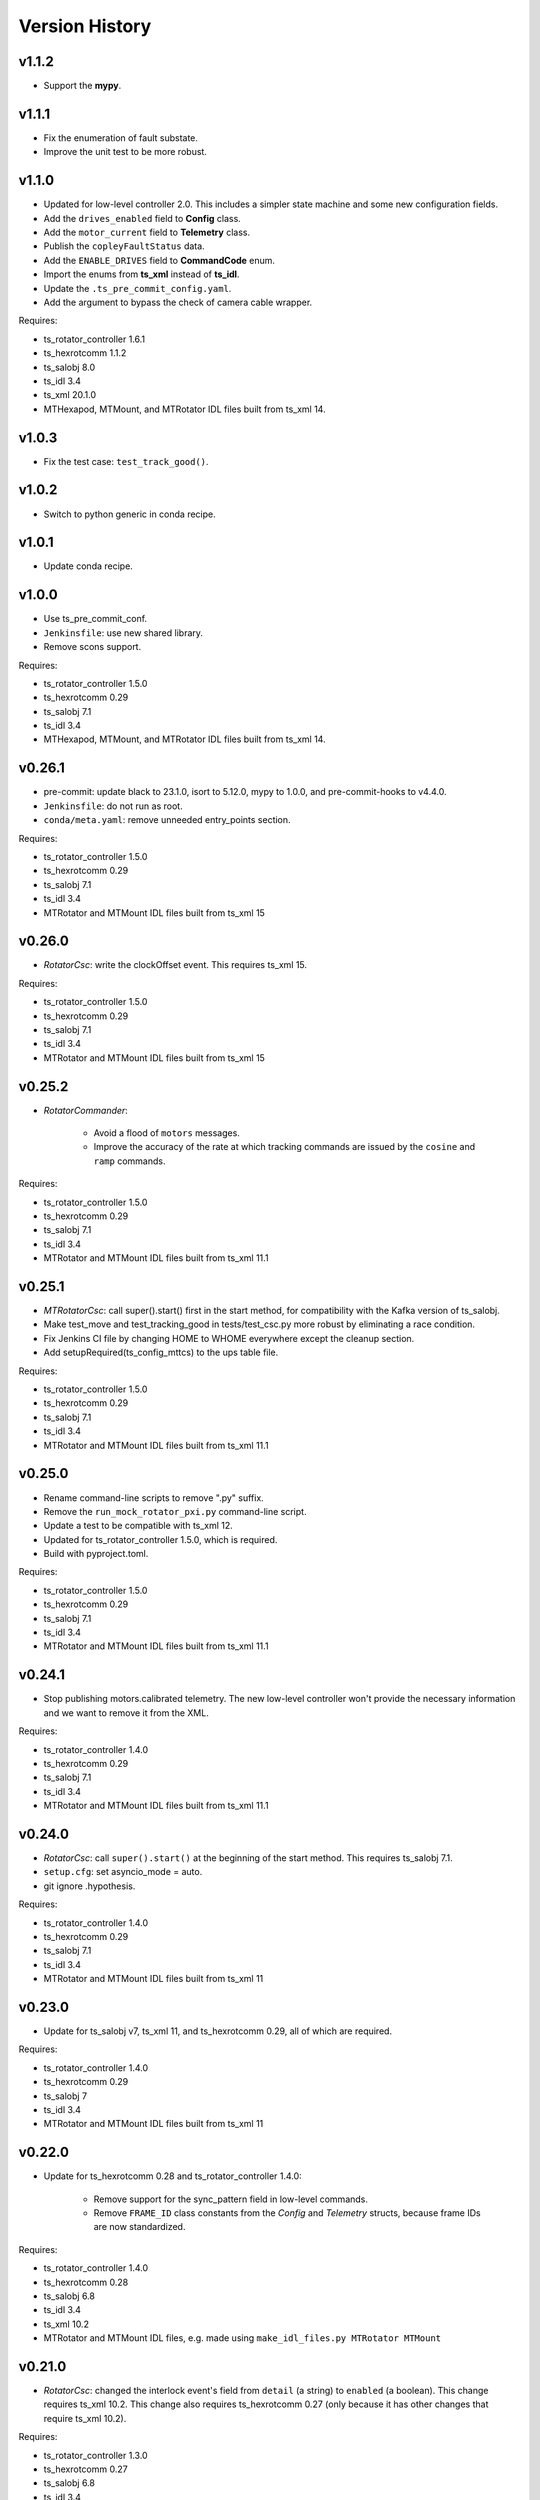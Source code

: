 .. py:currentmodule:: lsst.ts.mtrotator

.. _lsst.ts.mtrotator.version_history:

###############
Version History
###############

v1.1.2
------

* Support the **mypy**.

v1.1.1
------

* Fix the enumeration of fault substate.
* Improve the unit test to be more robust.

v1.1.0
------

* Updated for low-level controller 2.0.
  This includes a simpler state machine and some new configuration fields.
* Add the ``drives_enabled`` field to **Config** class.
* Add the ``motor_current`` field to **Telemetry** class.
* Publish the ``copleyFaultStatus`` data.
* Add the ``ENABLE_DRIVES`` field to **CommandCode** enum.
* Import the enums from **ts_xml** instead of **ts_idl**.
* Update the ``.ts_pre_commit_config.yaml``.
* Add the argument to bypass the check of camera cable wrapper.

Requires:

* ts_rotator_controller 1.6.1
* ts_hexrotcomm 1.1.2
* ts_salobj 8.0
* ts_idl 3.4
* ts_xml 20.1.0
* MTHexapod, MTMount, and MTRotator IDL files built from ts_xml 14.

v1.0.3
------

* Fix the test case: ``test_track_good()``.

v1.0.2
------

* Switch to python generic in conda recipe.

v1.0.1
------

* Update conda recipe.

v1.0.0
------

* Use ts_pre_commit_conf.
* ``Jenkinsfile``: use new shared library.
* Remove scons support.

Requires:

* ts_rotator_controller 1.5.0
* ts_hexrotcomm 0.29
* ts_salobj 7.1
* ts_idl 3.4
* MTHexapod, MTMount, and MTRotator IDL files built from ts_xml 14.

v0.26.1
-------

* pre-commit: update black to 23.1.0, isort to 5.12.0, mypy to 1.0.0, and pre-commit-hooks to v4.4.0.
* ``Jenkinsfile``: do not run as root.
* ``conda/meta.yaml``: remove unneeded entry_points section.

Requires:

* ts_rotator_controller 1.5.0
* ts_hexrotcomm 0.29
* ts_salobj 7.1
* ts_idl 3.4
* MTRotator and MTMount IDL files built from ts_xml 15

v0.26.0
-------

* `RotatorCsc`: write the clockOffset event. This requires ts_xml 15.

Requires:

* ts_rotator_controller 1.5.0
* ts_hexrotcomm 0.29
* ts_salobj 7.1
* ts_idl 3.4
* MTRotator and MTMount IDL files built from ts_xml 15

v0.25.2
-------

* `RotatorCommander`:

    * Avoid a flood of ``motors`` messages.
    * Improve the accuracy of the rate at which tracking commands are issued by the ``cosine`` and ``ramp`` commands.

Requires:

* ts_rotator_controller 1.5.0
* ts_hexrotcomm 0.29
* ts_salobj 7.1
* ts_idl 3.4
* MTRotator and MTMount IDL files built from ts_xml 11.1

v0.25.1
-------

* `MTRotatorCsc`: call super().start() first in the start method, for compatibility with the Kafka version of ts_salobj.
* Make test_move and test_tracking_good in tests/test_csc.py more robust by eliminating a race condition.
* Fix Jenkins CI file by changing HOME to WHOME everywhere except the cleanup section.
* Add setupRequired(ts_config_mttcs) to the ups table file.

Requires:

* ts_rotator_controller 1.5.0
* ts_hexrotcomm 0.29
* ts_salobj 7.1
* ts_idl 3.4
* MTRotator and MTMount IDL files built from ts_xml 11.1

v0.25.0
-------

* Rename command-line scripts to remove ".py" suffix.
* Remove the ``run_mock_rotator_pxi.py`` command-line script.
* Update a test to be compatible with ts_xml 12.
* Updated for ts_rotator_controller 1.5.0, which is required.
* Build with pyproject.toml.

Requires:

* ts_rotator_controller 1.5.0
* ts_hexrotcomm 0.29
* ts_salobj 7.1
* ts_idl 3.4
* MTRotator and MTMount IDL files built from ts_xml 11.1

v0.24.1
-------

* Stop publishing motors.calibrated telemetry.
  The new low-level controller won't provide the necessary information and we want to remove it from the XML.

Requires:

* ts_rotator_controller 1.4.0
* ts_hexrotcomm 0.29
* ts_salobj 7.1
* ts_idl 3.4
* MTRotator and MTMount IDL files built from ts_xml 11.1

v0.24.0
-------

* `RotatorCsc`: call ``super().start()`` at the beginning of the start method.
  This requires ts_salobj 7.1.
* ``setup.cfg``: set asyncio_mode = auto.
* git ignore .hypothesis.

Requires:

* ts_rotator_controller 1.4.0
* ts_hexrotcomm 0.29
* ts_salobj 7.1
* ts_idl 3.4
* MTRotator and MTMount IDL files built from ts_xml 11

v0.23.0
-------

* Update for ts_salobj v7, ts_xml 11, and ts_hexrotcomm 0.29, all of which are required.

Requires:

* ts_rotator_controller 1.4.0
* ts_hexrotcomm 0.29
* ts_salobj 7
* ts_idl 3.4
* MTRotator and MTMount IDL files built from ts_xml 11

v0.22.0
-------

* Update for ts_hexrotcomm 0.28 and ts_rotator_controller 1.4.0:

    * Remove support for the sync_pattern field in low-level commands.
    * Remove ``FRAME_ID`` class constants from the `Config` and `Telemetry` structs, because frame IDs are now standardized.

Requires:

* ts_rotator_controller 1.4.0
* ts_hexrotcomm 0.28
* ts_salobj 6.8
* ts_idl 3.4
* ts_xml 10.2
* MTRotator and MTMount IDL files, e.g. made using ``make_idl_files.py MTRotator MTMount``


v0.21.0
-------

* `RotatorCsc`: changed the interlock event's field from ``detail`` (a string) to ``enabled`` (a boolean).
  This change requires ts_xml 10.2.
  This change also requires ts_hexrotcomm 0.27 (only because it has other changes that require ts_xml 10.2).

Requires:

* ts_rotator_controller 1.3.0
* ts_hexrotcomm 0.27
* ts_salobj 6.8
* ts_idl 3.4
* ts_xml 10.2
* MTRotator and MTMount IDL files, e.g. made using ``make_idl_files.py MTRotator MTMount``

v0.20.0
-------

* Updated unit tests for compatibility with ts_salobj 6.8, which is now required.
* ``setup.cfg``: update to not check version.py.
* `CONFIG_SCHEMA`: update $id github link from master to main.

Requires:

* ts_rotator_controller 1.3.0
* ts_hexrotcomm 0.23
* ts_salobj 6.8
* ts_idl 3.4
* ts_xml 7.1
* MTRotator and MTMount IDL files, e.g. made using ``make_idl_files.py MTRotator MTMount``

v0.19.1
-------

* Update the default host to ``rot-pxi-controller.cp.lsst.org``.

Requires:

* ts_rotator_controller 1.3.0
* ts_hexrotcomm 0.23
* ts_salobj 6.3
* ts_idl 3.4
* ts_xml 7.1
* MTRotator and MTMount IDL files, e.g. made using ``make_idl_files.py MTRotator MTMount``

v0.19.0
-------

* Update for ts_hexrotcomm 0.23, which is required:

    * Run the TCP/IP clients in the CSC and the servers in the mock controller.
    * Disassociated controller state from CSC state.
      As part of the ``standby`` command the CSC connects to the low-level controller.
      As part of the ``enable`` command the CSC attempts to enable the low-level controller
      (including resetting errors if the low-level controller is in fault state).
    * The CSC is no longer alive in the OFFLINE state, and no longer supports the enterControl command.
    * Added ``host``, ``port``, and ``connection_timeout`` fields to the CSC configuration.

* Update to use `lsst.ts.idl.enums.MTRotator.ErrorCode`, which requires ts_idl 3.4.
* setup.cfg: add an [options] section.

Requires:

* ts_rotator_controller 1.3.0
* ts_hexrotcomm 0.23
* ts_salobj 6.3
* ts_idl 3.4
* ts_xml 7.1
* MTRotator and MTMount IDL files, e.g. made using ``make_idl_files.py MTRotator MTMount``

v0.18.0
-------

* Updated for ts_hexrotcomm v0.22.0, which is required.
  Fix a deprecation warning: stop specifying the `isbefore` argument when calling `assert_summary_state`.
* Updated to use ts_utils, which is required.

Requires:

* ts_rotator_controller 1.2.2
* ts_hexrotcomm 0.22
* ts_utils 1
* ts_salobj 6.3
* ts_simactuators 1
* ts_idl 2.2
* ts_xml 10
* MTRotator and MTMount IDL files, e.g. made using ``make_idl_files.py MTRotator MTMount`` using ts_xml 9


v0.17.0
-------

* Update for ts_xml 10.0, which is required.
* Write new motors.torque, and rotation.odometer telemetry fields.

Requires:

* ts_rotator_controller 1.2.2
* ts_hexrotcomm 0.20
* ts_salobj 6.3
* ts_simactuators 1
* ts_idl 2.2
* ts_xml 10
* MTRotator and MTMount IDL files, e.g. made using ``make_idl_files.py MTRotator MTMount`` using ts_xml 9

v0.16.1
-------

* Fix incorrect frame IDs for messages from the low-level controller.

Requires:

* ts_rotator_controller 1.2.2
* ts_hexrotcomm 0.20
* ts_salobj 6.3
* ts_simactuators 1
* ts_idl 2.2
* ts_xml 9
* MTRotator and MTMount IDL files, e.g. made using ``make_idl_files.py MTRotator MTMount`` using ts_xml 9

v0.16.0
-------

* Updated for ts_rotator_controller 1.2.2, which is required:
  the telemetry data from the low-level controller now matches what is sent to the EUI.

Requires:

* ts_rotator_controller 1.2.2
* ts_hexrotcomm 0.20
* ts_salobj 6.3
* ts_simactuators 1
* ts_idl 2.2
* ts_xml 9
* MTRotator and MTMount IDL files, e.g. made using ``make_idl_files.py MTRotator MTMount`` using ts_xml 9

v0.15.1
-------

* Improve the `inPosition` event by using more appropriate flags from the low-level controller.
* Improve robustness of test_missing_ccw_telemetry in tests/test_csc.py: cancelling the mock CCW telemetry task did not always work.
* Fix the Jenkins job by installing ts_tcpip.

Requires:

* ts_rotator_controller 1.1.6
* ts_hexrotcomm 0.20
* ts_salobj 6.3
* ts_simactuators 1
* ts_idl 2.2
* ts_xml 9
* MTRotator and MTMount IDL files, e.g. made using ``make_idl_files.py MTRotator MTMount`` using ts_xml 9

v0.15.0
-------

* Updated for ts_rotator_controller 1.1.6 and ts_hexrotcomm 0.20, both of which are required:
  messages from low-level controller now contain TAI unix time instead of UTC in the header.

Requires:

* ts_rotator_controller 1.1.6
* ts_hexrotcomm 0.20
* ts_salobj 6.3
* ts_simactuators 1
* ts_idl 2.2
* ts_xml 9
* MTRotator and MTMount IDL files, e.g. made using ``make_idl_files.py MTRotator MTMount`` using ts_xml 9

v0.14.0
-------

* Publish the new ``ccwFollowingError`` telemetry topic. This requires ts_xml 9.
* Stop publishing the deprecated ``application`` telemetry topic.
* Use `unittest.IsolatedAsyncioTestCase` instead of the abandoned ``asynctest`` package.
* Use pre-commit instead of a custom pre-commit hook; see the README.md for instructions.
* Format the code with black 20.8b1.

Requires:

* ts_hexrotcomm 0.16
* ts_salobj 6.3
* ts_simactuators 1
* ts_idl 2.2
* ts_xml 9
* MTRotator and MTMount IDL files, e.g. made using ``make_idl_files.py MTRotator MTMount`` using ts_xml 9

v0.13.0
-------

* `RotatorCsc`: save the configuration schema in code instead of a separate .yaml file.
  This requires ts_salobj 6.3 and ts_hexrotcomm 0.16.
* Delete obsolete file ``schema/MTRotator.yaml``.
* Users's Guide: improve the information for switching from GUI to DDS mode.

Requires:

* ts_hexrotcomm 0.16
* ts_salobj 6.3
* ts_simactuators 1
* ts_idl 2.2
* ts_xml 7.2
* MTRotator and MTMount IDL files, e.g. made using ``make_idl_files.py MTRotator MTMount``

v0.12.0
-------

* Added the ``fault`` command, which requires ts_xml 7.2.
* Updated to monitor camera cable wrap following error.

    * Added configuration parameters ``max_ccw_following_error`` and ``num_ccw_following_errors``.
    * Change `MTRotatorCsc` to refuse to go into the enabled state unless it is receiving telemetry from ``MTMount``.
    * Change `MTRotatorCsc` to go from ENABLED to FAULT state if the camera cable wrap has too much following error.
* `MTRotatorCsc`: set class variable ``version``, which sets the ``cscVersion`` field of the ``softwareVersions`` event.
* Fix the Jenkins job: build the ``MTMount`` IDL file.
* Modernize ``doc/conf.py`` for documenteer 0.6.

Requires:

* ts_hexrotcomm 0.14
* ts_salobj 6.1
* ts_simactuators 1
* ts_idl 2.2
* ts_xml 7.2
* MTRotator and MTMount IDL files, e.g. made using ``make_idl_files.py MTRotator MTMount``

v0.11.0
-------

* Updated to use device-specific TCP/IP ports.
  This requires ts_hexrotcomm v0.14.
* Update `RotatorCommander` to round motors data to 1 digit to reduce spurious output.

Requires:

* ts_hexrotcomm 0.14
* ts_salobj 6.1
* ts_simactuators 1
* ts_idl 2.2
* ts_xml 7.0
* MTRotator IDL files, e.g. made using ``make_idl_files.py MTRotator``

v0.10.3
-------

* Fix an error in RotatorCommander.

Requires:

* ts_hexrotcomm 0.12
* ts_salobj 6.1
* ts_simactuators 1
* ts_idl 2.2
* ts_xml 7.0
* MTRotator IDL files, e.g. made using ``make_idl_files.py MTRotator``

v0.10.2
-------

* Work around incorrectly reported time in telemetry headers (DM-28224).
* Fix incorrect values for ``actualVelocity`` and ``debugActualVelocityB`` in the ``rotation`` telemetry topic.

Requires:

* ts_hexrotcomm 0.12
* ts_salobj 6.1
* ts_simactuators 1
* ts_idl 2.2
* ts_xml 7.0
* MTRotator IDL files, e.g. made using ``make_idl_files.py MTRotator``

v0.10.1
-------

* Update Jenkinsfile.conda to use the shared library.
* Pin the versions of ts_idl and ts_salobj in conda/meta.yaml.

Requires:

* ts_hexrotcomm 0.12
* ts_salobj 6.1
* ts_simactuators 1
* ts_idl 2.2
* ts_xml 7.0
* MTRotator IDL files, e.g. made using ``make_idl_files.py MTRotator``

v0.10.0
-------

* Update to use and require ts_hexrotcomm 0.12:

    * Add argument ``curr_tai`` to `MockMTRotatorController.update_telemetry` and use it.

* Update the mock controller to report generated path data instead of target data
  in the telemetry fields used to set the demand fields of the rotation and application telemetry topics.
  This matches what the real rotator does.
* Update the unit tests to handle the new rotation and application telemetry data.
* Rename the `Telemetry` struct demand field names to clarify their content.
* Update the rotator commander to handle the rotation telemetry event better.
  Ignore the timestamp field when deciding whether the information has changed enough to justify printing the new sample.
  Update the custom motors telemetry callback to work in the same way, ignoring the raw field when deciding whether to print the data.

Requires:

* ts_hexrotcomm 0.12
* ts_salobj 6.1
* ts_simactuators 1
* ts_idl 2.2
* ts_xml 7
* MTRotator IDL files, e.g. made using ``make_idl_files.py MTRotator``

v0.9.0
------

* Updated to use and require ts_salobj 7.0, ts_idl 2.2, and ts_hexrotcomm 0.11:

    * Rename the SAL component ``Rotator`` to ``MTRotator``.
    * Rename ts_idl ``Rotator`` enum module to ``MTRotator``.

* Rename the package from ``ts_rotator`` to ``ts_mtrotator``.

Requires:

* ts_hexrotcomm 0.11
* ts_salobj 6.1
* ts_simactuators 1
* ts_idl 2.2
* ts_xml 7
* MTRotator IDL files, e.g. made using ``make_idl_files.py MTRotator``

v0.8.0
------

* Updated to use and require ts_salobj 6.1 and ts_hexrotcomm 0.10.
* Update the handling of initial_state in `RotatorCsc`:

    * If initial_state != OFFLINE then report all transitional summary states and controller states at startup.
    * Require initial_state = OFFLINE unless simulating.

Requires:

* ts_hexrotcomm 0.7
* ts_salobj 6.1
* ts_simactuators 1
* ts_idl 2
* ts_xml 6.2
* Rotator IDL files, e.g. made using ``make_idl_files.py Rotator``

v0.7.3
------

* Use the time in the telemetry header to set the ``rotation`` telemetry topic's time stamp.

Requires:

* ts_hexrotcomm 0.7
* ts_salobj 5.11 or 6.0
* ts_simactuators 1
* ts_idl 1.4, or 2 with salobj 6.0
* ts_xml 6.2
* Rotator IDL files, e.g. made using ``make_idl_files.py Rotator``


v0.7.2
------

* Fix Jenkinsfile.conda.

Requires:

* ts_hexrotcomm 0.7
* ts_salobj 5.11 or 6.0
* ts_simactuators 1
* ts_idl 1.4 with salobj 5, or 2 with salobj 6
* ts_xml 6.2
* Rotator IDL files, e.g. made using ``make_idl_files.py Rotator``

v0.7.1
------

* Fix conda build.

Requires:

* ts_hexrotcomm 0.7
* ts_salobj 5.11 or 6
* ts_simactuators 1
* ts_idl 1.4, or 2 with salobj 6
* ts_xml 6.2
* Rotator IDL files, e.g. made using ``make_idl_files.py Rotator``


v0.7.0
------

* Updated to read telemetry from a newer version of the low-level controller: changes added in https://jira.lsstcorp.org/browse/DM-25994.
* Updated to write new event and telemetry information added in ts_xml 6.2.
* Use corrected spelling of ``Rotator.ApplicationStatus.SAFETY_INTERLOCK``.
  This requires ts_idl 1.4 or later.
* Updated the git pre-commit hook to prevent the commit if black formatting needed.
  This encourages the user to properly commit the necessary reformatting.
* Modernize the documentation.

Requires:

* ts_hexrotcomm 0.7
* ts_salobj 5.11 or 6
* ts_simactuators 1
* ts_idl 1.4, or 2 with salobj 6
* ts_xml 6.2
* Rotator IDL files, e.g. made using ``make_idl_files.py Rotator``

v0.6.0
------

* Added missing ``config_dir`` constructor argument to `RotatorCsc`.
* Use `lsst.ts.salobj.BaseCscTestCase` and `lsst.ts.salobj.CscCommander` instead of the versions in ts_hexrotcomm.
* Add attribute ``position_jitter`` to `MockMTRotatorController` and update the unit tests to use it.
  Also make test_move more robust by giving the slew more time to finish.

Requires:

* ts_hexrotcomm 0.7
* ts_salobj 5.11
* ts_simactuators 1
* ts_idl 1
* ts_xml 4.6
* Rotator IDL files, e.g. made using ``make_idl_files.py Rotator``

v0.5.0
------

* Make `RotatorCsc` configurable.

Requires:

* ts_hexrotcomm 0.7
* ts_salobj 5.11
* ts_simactuators 1
* ts_idl 1
* ts_xml 4.6
* Rotator IDL files, e.g. made using ``make_idl_files.py Rotator``

v0.4.4
------

* Add ``tests/test_black.py`` to verify that files are formatted with black.
  This requires ts_salobj 5.11 or later.
* Update ``.travis.yml`` to remove ``sudo: false`` to github travis checks pass once again.

Requires:

* ts_hexrotcomm 0.2
* ts_salobj 5.11
* ts_simactuators 1
* ts_idl 1
* ts_xml 4.6
* Rotator IDL files, e.g. made using ``make_idl_files.py Rotator``

v0.4.3
------

* Fix flake8 violations.
* Improve Jenkins.conda build script so it will label PRs and branches packages as dev and upload them to anaconda.

Requires:

* ts_hexrotcomm 0.2
* ts_salobj 5
* ts_simactuators 1
* ts_idl 1
* ts_xml 4.6
* Rotator IDL files, e.g. made using ``make_idl_files.py Rotator``

v0.4.2
------

* Fix flake8 violations.
* Add Jenkinsfile for CI job.

Requires:

* ts_hexrotcomm 0.2
* ts_salobj 5
* ts_simactuators 1
* ts_idl 1
* ts_xml 4.6
* Rotator IDL files, e.g. made using ``make_idl_files.py Rotator``

v0.4.1
------

* Include conda package build configuration.
* Added a Jenkinsfile to support continuous integration and to build conda packages.
* Remove unused schema file.

Requires:

* ts_hexrotcomm 0.2
* ts_salobj 5
* ts_simactuators 1
* ts_idl 1
* ts_xml 4.6
* Rotator IDL files, e.g. made using ``make_idl_files.py Rotator``

v0.4.0
------

Update `MockMTRotatorController` to use the ``TrackingActuator`` from ts_simactuators.
Formerly `MockMTRotatorController` used a locally defined point to point actuator, which gives somewhat lower fidelity and duplicates code in ts_simactuators.

Requires:

* ts_hexrotcomm 0.2
* ts_salobj 5
* ts_simactuators 1
* ts_idl 1
* ts_xml 4.6
* Rotator IDL files, e.g. made using ``make_idl_files.py Rotator``

v0.3.0
------

Major changes:

* Added a revision history.
* Code formatted by ``black``, with a pre-commit hook to enforce this.
  See the README file for configuration instructions.

Requires:

* ts_hexrotcomm 0.2
* ts_salobj 5
* ts_idl 1
* ts_xml 4.6
* Rotator IDL files, e.g. made using ``make_idl_files.py Rotator``


v0.2.0
------

Update for changes to Rotator XML.
Tested with the rotator.

Requires:

* ts_hexrotcomm 0.2
* ts_salobj 5
* ts_idl 1
* ts_xml 4.6
* Rotator IDL files, e.g. made using ``make_idl_files.py Rotator``

v0.1.0
------

Still not fully tested with the real rotator.

Requires:

* ts_hexrotcomm 0.1
* ts_salobj 5
* ts_idl 1
* Rotator IDL files, e.g. made using ``make_idl_files.py Rotator``

